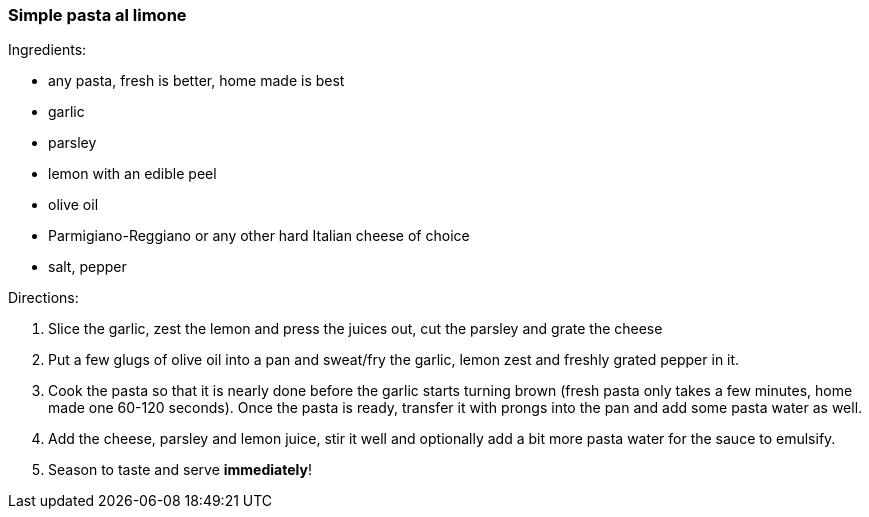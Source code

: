 [id='sec.pasta_al_limone']

=== Simple pasta al limone

Ingredients:

* any pasta, fresh is better, home made is best
* garlic
* parsley
* lemon with an edible peel
* olive oil
* Parmigiano-Reggiano or any other hard Italian cheese of choice
* salt, pepper

Directions:

1. Slice the garlic, zest the lemon and press the juices out, cut the parsley
   and grate the cheese
2. Put a few glugs of olive oil into a pan and sweat/fry the garlic, lemon zest
   and freshly grated pepper in it.
3. Cook the pasta so that it is nearly done before the garlic starts turning
   brown (fresh pasta only takes a few minutes, home made one 60-120
   seconds). Once the pasta is ready, transfer it with prongs into the pan and
   add some pasta water as well.
4. Add the cheese, parsley and lemon juice, stir it well and optionally add a
   bit more pasta water for the sauce to emulsify.
5. Season to taste and serve *immediately*!
